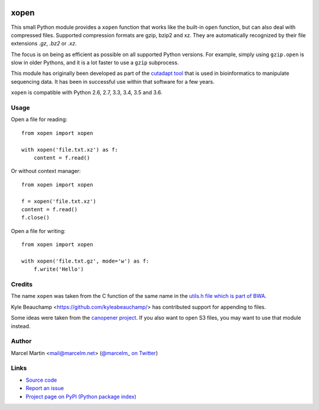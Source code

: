 .. image:: https://travis-ci.org/marcelm/xopen.svg?branch=master
    :target: https://travis-ci.org/marcelm/xopen

.. image:: https://img.shields.io/pypi/v/xopen.svg?branch=master
    :target: https://pypi.python.org/pypi/xopen

=====
xopen
=====

This small Python module provides a ``xopen`` function that works like the
built-in ``open`` function, but can also deal with compressed files.
Supported compression formats are gzip, bzip2 and xz. They are automatically
recognized by their file extensions `.gz`, `.bz2` or `.xz`.

The focus is on being as efficient as possible on all supported Python versions.
For example, simply using ``gzip.open`` is slow in older Pythons, and it is
a lot faster to use a ``gzip`` subprocess.

This module has originally been developed as part of the `cutadapt
tool <https://cutadapt.readthedocs.io/>`_ that is used in bioinformatics to
manipulate sequencing data. It has been in successful use within that software
for a few years.

``xopen`` is compatible with Python 2.6, 2.7, 3.3, 3.4, 3.5 and 3.6.


Usage
-----

Open a file for reading::

    from xopen import xopen

    with xopen('file.txt.xz') as f:
        content = f.read()

Or without context manager::

    from xopen import xopen

    f = xopen('file.txt.xz')
    content = f.read()
    f.close()

Open a file for writing::

    from xopen import xopen

    with xopen('file.txt.gz', mode='w') as f:
        f.write('Hello')


Credits
-------

The name ``xopen`` was taken from the C function of the same name in the
`utils.h file which is part of BWA <https://github.com/lh3/bwa/blob/83662032a2192d5712996f36069ab02db82acf67/utils.h>`_.

Kyle Beauchamp <https://github.com/kyleabeauchamp/> has contributed support for appending to files.

Some ideas were taken from the `canopener project <https://github.com/selassid/canopener>`_.
If you also want to open S3 files, you may want to use that module instead.


Author
------

Marcel Martin <mail@marcelm.net> (`@marcelm_ on Twitter <https://twitter.com/marcelm_>`_)

Links
-----

* `Source code <https://github.com/marcelm/xopen/>`_
* `Report an issue <https://github.com/marcelm/xopen/issues>`_
* `Project page on PyPI (Python package index) <https://pypi.python.org/pypi/xopen/>`_


